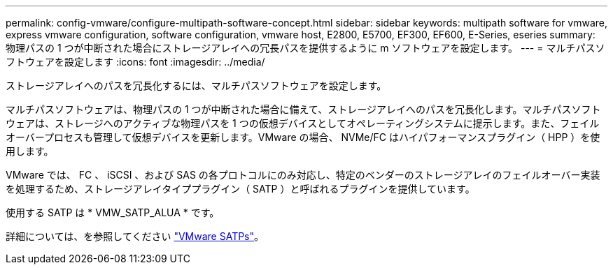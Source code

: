 ---
permalink: config-vmware/configure-multipath-software-concept.html 
sidebar: sidebar 
keywords: multipath software for vmware, express vmware configuration, software configuration, vmware host, E2800, E5700, EF300, EF600, E-Series, eseries 
summary: 物理パスの 1 つが中断された場合にストレージアレイへの冗長パスを提供するように m ソフトウェアを設定します。 
---
= マルチパスソフトウェアを設定します
:icons: font
:imagesdir: ../media/


[role="lead"]
ストレージアレイへのパスを冗長化するには、マルチパスソフトウェアを設定します。

マルチパスソフトウェアは、物理パスの 1 つが中断された場合に備えて、ストレージアレイへのパスを冗長化します。マルチパスソフトウェアは、ストレージへのアクティブな物理パスを 1 つの仮想デバイスとしてオペレーティングシステムに提示します。また、フェイルオーバープロセスも管理して仮想デバイスを更新します。VMware の場合、 NVMe/FC はハイパフォーマンスプラグイン（ HPP ）を使用します。

VMware では、 FC 、 iSCSI 、および SAS の各プロトコルにのみ対応し、特定のベンダーのストレージアレイのフェイルオーバー実装を処理するため、ストレージアレイタイププラグイン（ SATP ）と呼ばれるプラグインを提供しています。

使用する SATP は * VMW_SATP_ALUA * です。

詳細については、を参照してください https://docs.vmware.com/en/VMware-vSphere/7.0/com.vmware.vsphere.storage.doc/GUID-DB5BC795-E4D9-4350-9C5D-12BB3C0E6D99.html["VMware SATPs"^]。
